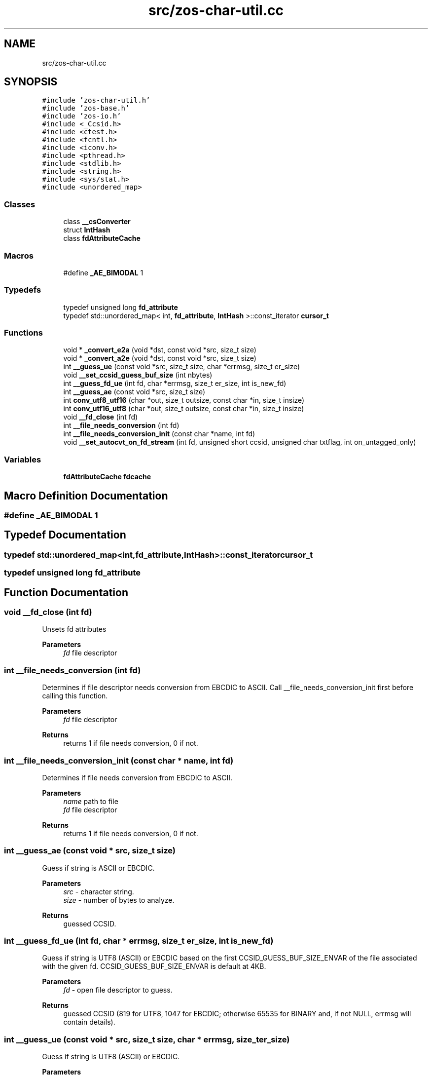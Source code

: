 .TH "src/zos-char-util.cc" 3 "zoslib" \" -*- nroff -*-
.ad l
.nh
.SH NAME
src/zos-char-util.cc
.SH SYNOPSIS
.br
.PP
\fC#include 'zos\-char\-util\&.h'\fP
.br
\fC#include 'zos\-base\&.h'\fP
.br
\fC#include 'zos\-io\&.h'\fP
.br
\fC#include <_Ccsid\&.h>\fP
.br
\fC#include <ctest\&.h>\fP
.br
\fC#include <fcntl\&.h>\fP
.br
\fC#include <iconv\&.h>\fP
.br
\fC#include <pthread\&.h>\fP
.br
\fC#include <stdlib\&.h>\fP
.br
\fC#include <string\&.h>\fP
.br
\fC#include <sys/stat\&.h>\fP
.br
\fC#include <unordered_map>\fP
.br

.SS "Classes"

.in +1c
.ti -1c
.RI "class \fB__csConverter\fP"
.br
.ti -1c
.RI "struct \fBIntHash\fP"
.br
.ti -1c
.RI "class \fBfdAttributeCache\fP"
.br
.in -1c
.SS "Macros"

.in +1c
.ti -1c
.RI "#define \fB_AE_BIMODAL\fP   1"
.br
.in -1c
.SS "Typedefs"

.in +1c
.ti -1c
.RI "typedef unsigned long \fBfd_attribute\fP"
.br
.ti -1c
.RI "typedef std::unordered_map< int, \fBfd_attribute\fP, \fBIntHash\fP >::const_iterator \fBcursor_t\fP"
.br
.in -1c
.SS "Functions"

.in +1c
.ti -1c
.RI "void * \fB_convert_e2a\fP (void *dst, const void *src, size_t size)"
.br
.ti -1c
.RI "void * \fB_convert_a2e\fP (void *dst, const void *src, size_t size)"
.br
.ti -1c
.RI "int \fB__guess_ue\fP (const void *src, size_t size, char *errmsg, size_t er_size)"
.br
.ti -1c
.RI "void \fB__set_ccsid_guess_buf_size\fP (int nbytes)"
.br
.ti -1c
.RI "int \fB__guess_fd_ue\fP (int fd, char *errmsg, size_t er_size, int is_new_fd)"
.br
.ti -1c
.RI "int \fB__guess_ae\fP (const void *src, size_t size)"
.br
.ti -1c
.RI "int \fBconv_utf8_utf16\fP (char *out, size_t outsize, const char *in, size_t insize)"
.br
.ti -1c
.RI "int \fBconv_utf16_utf8\fP (char *out, size_t outsize, const char *in, size_t insize)"
.br
.ti -1c
.RI "void \fB__fd_close\fP (int fd)"
.br
.ti -1c
.RI "int \fB__file_needs_conversion\fP (int fd)"
.br
.ti -1c
.RI "int \fB__file_needs_conversion_init\fP (const char *name, int fd)"
.br
.ti -1c
.RI "void \fB__set_autocvt_on_fd_stream\fP (int fd, unsigned short ccsid, unsigned char txtflag, int on_untagged_only)"
.br
.in -1c
.SS "Variables"

.in +1c
.ti -1c
.RI "\fBfdAttributeCache\fP \fBfdcache\fP"
.br
.in -1c
.SH "Macro Definition Documentation"
.PP 
.SS "#define _AE_BIMODAL   1"

.SH "Typedef Documentation"
.PP 
.SS "typedef std::unordered_map<int,\fBfd_attribute\fP,\fBIntHash\fP>::const_iterator \fBcursor_t\fP"

.SS "typedef unsigned long \fBfd_attribute\fP"

.SH "Function Documentation"
.PP 
.SS "void __fd_close (int fd)"
Unsets fd attributes 
.PP
\fBParameters\fP
.RS 4
\fIfd\fP file descriptor 
.RE
.PP

.SS "int __file_needs_conversion (int fd)"
Determines if file descriptor needs conversion from EBCDIC to ASCII\&. Call __file_needs_conversion_init first before calling this function\&. 
.PP
\fBParameters\fP
.RS 4
\fIfd\fP file descriptor 
.RE
.PP
\fBReturns\fP
.RS 4
returns 1 if file needs conversion, 0 if not\&. 
.RE
.PP

.SS "int __file_needs_conversion_init (const char * name, int fd)"
Determines if file needs conversion from EBCDIC to ASCII\&. 
.PP
\fBParameters\fP
.RS 4
\fIname\fP path to file 
.br
\fIfd\fP file descriptor 
.RE
.PP
\fBReturns\fP
.RS 4
returns 1 if file needs conversion, 0 if not\&. 
.RE
.PP

.SS "int __guess_ae (const void * src, size_t size)"
Guess if string is ASCII or EBCDIC\&. 
.PP
\fBParameters\fP
.RS 4
\fIsrc\fP - character string\&. 
.br
\fIsize\fP - number of bytes to analyze\&. 
.RE
.PP
\fBReturns\fP
.RS 4
guessed CCSID\&. 
.RE
.PP

.SS "int __guess_fd_ue (int fd, char * errmsg, size_t er_size, int is_new_fd)"
Guess if string is UTF8 (ASCII) or EBCDIC based on the first CCSID_GUESS_BUF_SIZE_ENVAR of the file associated with the given fd\&. CCSID_GUESS_BUF_SIZE_ENVAR is default at 4KB\&. 
.PP
\fBParameters\fP
.RS 4
\fIfd\fP - open file descriptor to guess\&. 
.RE
.PP
\fBReturns\fP
.RS 4
guessed CCSID (819 for UTF8, 1047 for EBCDIC; otherwise 65535 for BINARY and, if not NULL, errmsg will contain details)\&. 
.RE
.PP

.SS "int __guess_ue (const void * src, size_t size, char * errmsg, size_t er_size)"
Guess if string is UTF8 (ASCII) or EBCDIC\&. 
.PP
\fBParameters\fP
.RS 4
\fIsrc\fP - character string\&. 
.br
\fIsize\fP - number of bytes to analyze\&. 
.RE
.PP
\fBReturns\fP
.RS 4
guessed CCSID (819 for UTF8, 1047 for EBCDIC; otherwise 65535 for BINARY and, if not NULL, errmsg will contain details)\&. 
.RE
.PP

.SS "void __set_autocvt_on_fd_stream (int fd, unsigned short ccsid, unsigned char txtflag, int on_untagged_only)"
Sets file descriptor to auto convert\&. 
.PP
\fBParameters\fP
.RS 4
\fIfd\fP - file descriptor\&. 
.br
\fIccsid\fP - CCSID to auto convert to\&. 
.br
\fItxtflag\fP - Indicates if ccsid is text\&. 
.br
\fIon_untagged_only\fP - applies only to untagged 
.RE
.PP

.SS "void __set_ccsid_guess_buf_size (int nbytes)"

.SS "void * _convert_a2e (void * dst, const void * src, size_t size)"
Convert from ASCII to EBCDIC 
.PP
\fBParameters\fP
.RS 4
\fIdst\fP Destination string (must be pre-allocated)\&. 
.br
\fIsrc\fP Source string\&. 
.br
\fIsize\fP Number of bytes to convert 
.RE
.PP
\fBReturns\fP
.RS 4
returns destination string\&. 
.RE
.PP

.SS "void * _convert_e2a (void * dst, const void * src, size_t size)"
Convert from EBCDIC to ASCII\&. 
.PP
\fBParameters\fP
.RS 4
\fIdst\fP Destination string (must be pre-allocated)\&. 
.br
\fIsrc\fP Source string\&. 
.br
\fIsize\fP Number of bytes to convert\&. 
.RE
.PP
\fBReturns\fP
.RS 4
returns destination string\&. 
.RE
.PP

.SS "int conv_utf16_utf8 (char * out, size_t outsize, const char * in, size_t insize)"
Convert string from UTF16 to UTF8\&. 
.SS "int conv_utf8_utf16 (char * out, size_t outsize, const char * in, size_t insize)"
Convert string from UTF8 to UTF16 
.SH "Variable Documentation"
.PP 
.SS "\fBfdAttributeCache\fP fdcache"

.SH "Author"
.PP 
Generated automatically by Doxygen for zoslib from the source code\&.
